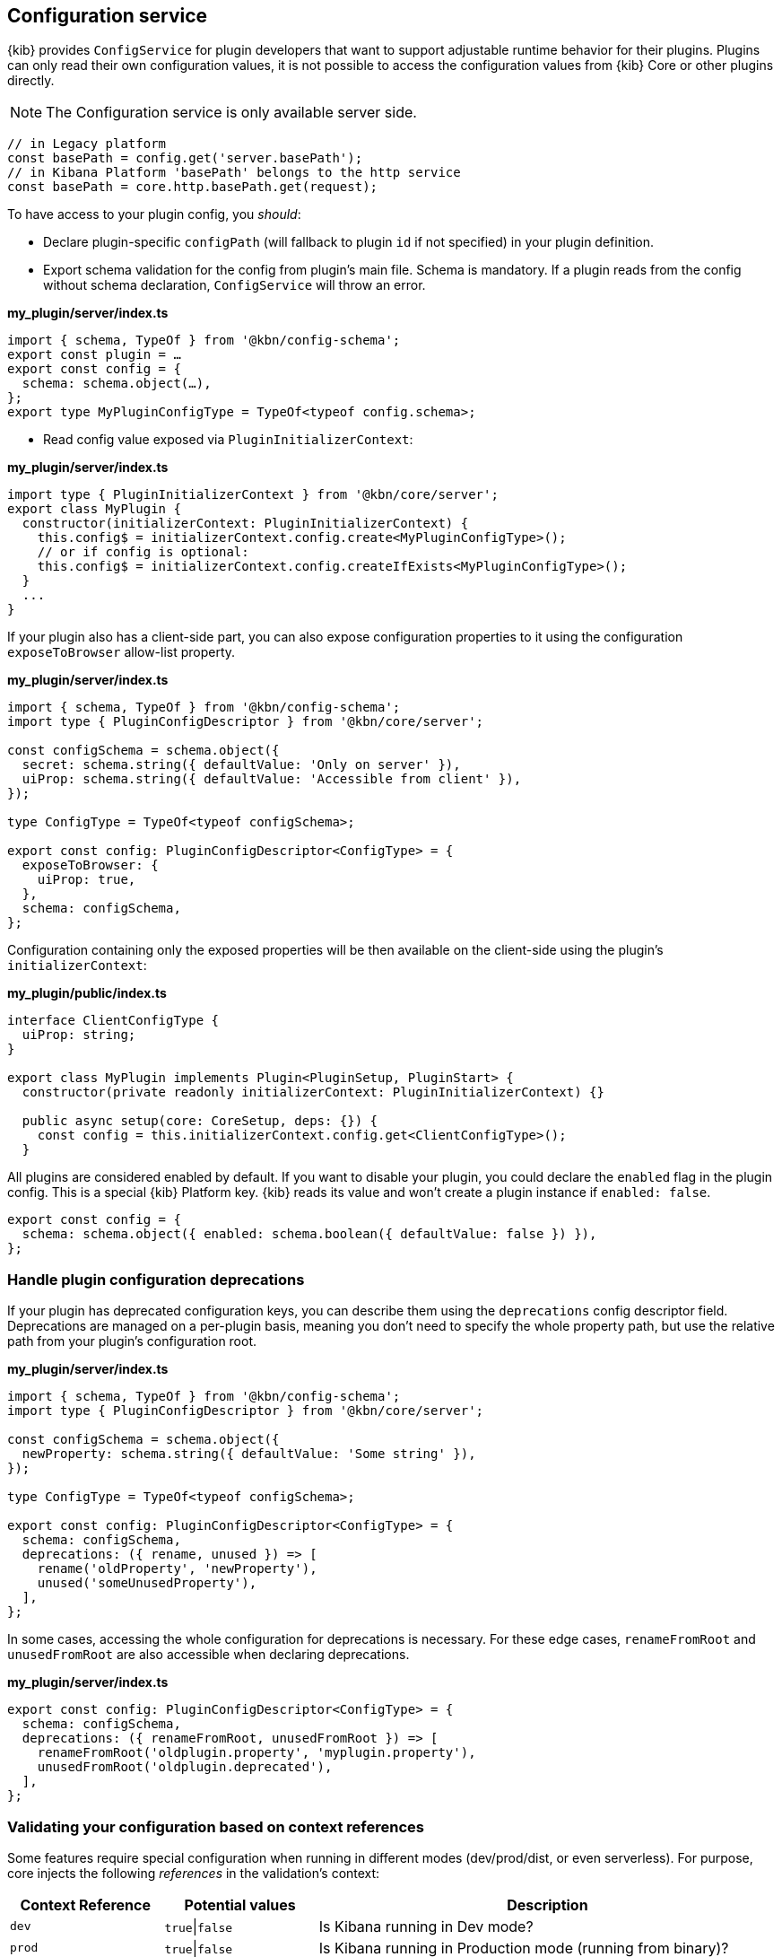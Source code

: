 [[configuration-service]]
== Configuration service
{kib} provides `ConfigService` for plugin developers that want to support
adjustable runtime behavior for their plugins.
Plugins can only read their own configuration values, it is not possible to access the configuration values from {kib} Core or other plugins directly.

NOTE: The Configuration service is only available server side.

[source,js]
----
// in Legacy platform
const basePath = config.get('server.basePath');
// in Kibana Platform 'basePath' belongs to the http service
const basePath = core.http.basePath.get(request);
----

To have access to your plugin config, you _should_:

* Declare plugin-specific `configPath` (will fallback to plugin `id`
if not specified) in your plugin definition.
* Export schema validation for the config from plugin's main file. Schema is
mandatory. If a plugin reads from the config without schema declaration,
`ConfigService` will throw an error.

*my_plugin/server/index.ts*
[source,typescript]
----
import { schema, TypeOf } from '@kbn/config-schema';
export const plugin = …
export const config = {
  schema: schema.object(…),
};
export type MyPluginConfigType = TypeOf<typeof config.schema>;
----

* Read config value exposed via `PluginInitializerContext`:

*my_plugin/server/index.ts*
[source,typescript]
----
import type { PluginInitializerContext } from '@kbn/core/server';
export class MyPlugin {
  constructor(initializerContext: PluginInitializerContext) {
    this.config$ = initializerContext.config.create<MyPluginConfigType>();
    // or if config is optional:
    this.config$ = initializerContext.config.createIfExists<MyPluginConfigType>();
  }
  ...
}
----

If your plugin also has a client-side part, you can also expose
configuration properties to it using the configuration `exposeToBrowser`
allow-list property.

*my_plugin/server/index.ts*
[source,typescript]
----
import { schema, TypeOf } from '@kbn/config-schema';
import type { PluginConfigDescriptor } from '@kbn/core/server';

const configSchema = schema.object({
  secret: schema.string({ defaultValue: 'Only on server' }),
  uiProp: schema.string({ defaultValue: 'Accessible from client' }),
});

type ConfigType = TypeOf<typeof configSchema>;

export const config: PluginConfigDescriptor<ConfigType> = {
  exposeToBrowser: {
    uiProp: true,
  },
  schema: configSchema,
};
----

Configuration containing only the exposed properties will be then
available on the client-side using the plugin's `initializerContext`:

*my_plugin/public/index.ts*
[source,typescript]
----
interface ClientConfigType {
  uiProp: string;
}

export class MyPlugin implements Plugin<PluginSetup, PluginStart> {
  constructor(private readonly initializerContext: PluginInitializerContext) {}

  public async setup(core: CoreSetup, deps: {}) {
    const config = this.initializerContext.config.get<ClientConfigType>();
  }
----

All plugins are considered enabled by default. If you want to disable
your plugin, you could declare the `enabled` flag in the plugin
config. This is a special {kib} Platform key. {kib} reads its
value and won’t create a plugin instance if `enabled: false`.

[source,js]
----
export const config = {
  schema: schema.object({ enabled: schema.boolean({ defaultValue: false }) }),
};
----
[[handle-plugin-configuration-deprecations]]
=== Handle plugin configuration deprecations
If your plugin has deprecated configuration keys, you can describe them using
the `deprecations` config descriptor field.
Deprecations are managed on a per-plugin basis, meaning you don’t need to specify
the whole property path, but use the relative path from your plugin’s
configuration root.

*my_plugin/server/index.ts*
[source,typescript]
----
import { schema, TypeOf } from '@kbn/config-schema';
import type { PluginConfigDescriptor } from '@kbn/core/server';

const configSchema = schema.object({
  newProperty: schema.string({ defaultValue: 'Some string' }),
});

type ConfigType = TypeOf<typeof configSchema>;

export const config: PluginConfigDescriptor<ConfigType> = {
  schema: configSchema,
  deprecations: ({ rename, unused }) => [
    rename('oldProperty', 'newProperty'),
    unused('someUnusedProperty'),
  ],
};
----

In some cases, accessing the whole configuration for deprecations is
necessary. For these edge cases, `renameFromRoot` and `unusedFromRoot`
are also accessible when declaring deprecations.

*my_plugin/server/index.ts*
[source,typescript]
----
export const config: PluginConfigDescriptor<ConfigType> = {
  schema: configSchema,
  deprecations: ({ renameFromRoot, unusedFromRoot }) => [
    renameFromRoot('oldplugin.property', 'myplugin.property'),
    unusedFromRoot('oldplugin.deprecated'),
  ],
};
----
[[validating-your-configuration-based-on-context-references]]
=== Validating your configuration based on context references
Some features require special configuration when running in different modes (dev/prod/dist, or even serverless). For purpose, core injects the following _references_ in the validation's context:

[cols="^1,^1,3"]
|===
|Context Reference |Potential values |Description

|`dev`
|`true`\|`false`
|Is Kibana running in Dev mode?

|`prod`
|`true`\|`false`
|Is Kibana running in Production mode (running from binary)?

|`dist`
|`true`\|`false`
|Is Kibana running from a distributable build (not running from source)?

|`serverless`
|`true`\|`false`
|Is Kibana running in Serverless offering?

|`version`
|`8.9.0`
|The current version of Kibana

|`buildNum`
|`12345`
|The build number

|`branch`
|`main`
|The current branch running

|`buildSha`
|`12345`
|The build SHA (typically refers to the last commit's SHA)

|`buildDate`
|`2023-05-15T23:12:09+0000`
|The ISO 8601 date of the build

|===

To use any of the references listed above in a config validation schema, they can be accessed via `schema.contextRef('{CONTEXT_REFERENCE}')`:

[source,js]
----
export const config = {
  schema: schema.object({
    // Enabled by default in Dev mode
    enabled: schema.boolean({ defaultValue: schema.contextRef('dev') }),

    // Setting only allowed in the Serverless offering
    plansForWorldPeace: schema.conditional(
      schema.contextRef('serverless'),
      true,
      schema.string({ defaultValue: 'Free hugs' }),
      schema.never()
    ),
  }),
};
----
